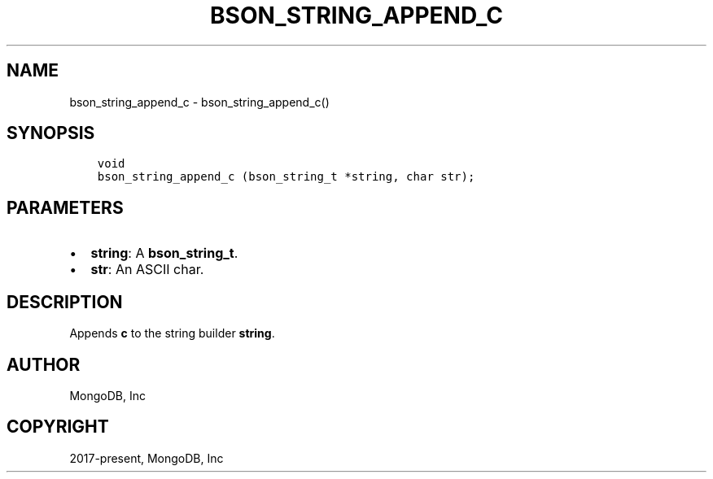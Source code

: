 .\" Man page generated from reStructuredText.
.
.TH "BSON_STRING_APPEND_C" "3" "Aug 13, 2019" "1.15.0" "Libbson"
.SH NAME
bson_string_append_c \- bson_string_append_c()
.
.nr rst2man-indent-level 0
.
.de1 rstReportMargin
\\$1 \\n[an-margin]
level \\n[rst2man-indent-level]
level margin: \\n[rst2man-indent\\n[rst2man-indent-level]]
-
\\n[rst2man-indent0]
\\n[rst2man-indent1]
\\n[rst2man-indent2]
..
.de1 INDENT
.\" .rstReportMargin pre:
. RS \\$1
. nr rst2man-indent\\n[rst2man-indent-level] \\n[an-margin]
. nr rst2man-indent-level +1
.\" .rstReportMargin post:
..
.de UNINDENT
. RE
.\" indent \\n[an-margin]
.\" old: \\n[rst2man-indent\\n[rst2man-indent-level]]
.nr rst2man-indent-level -1
.\" new: \\n[rst2man-indent\\n[rst2man-indent-level]]
.in \\n[rst2man-indent\\n[rst2man-indent-level]]u
..
.SH SYNOPSIS
.INDENT 0.0
.INDENT 3.5
.sp
.nf
.ft C
void
bson_string_append_c (bson_string_t *string, char str);
.ft P
.fi
.UNINDENT
.UNINDENT
.SH PARAMETERS
.INDENT 0.0
.IP \(bu 2
\fBstring\fP: A \fBbson_string_t\fP\&.
.IP \(bu 2
\fBstr\fP: An ASCII char.
.UNINDENT
.SH DESCRIPTION
.sp
Appends \fBc\fP to the string builder \fBstring\fP\&.
.SH AUTHOR
MongoDB, Inc
.SH COPYRIGHT
2017-present, MongoDB, Inc
.\" Generated by docutils manpage writer.
.
